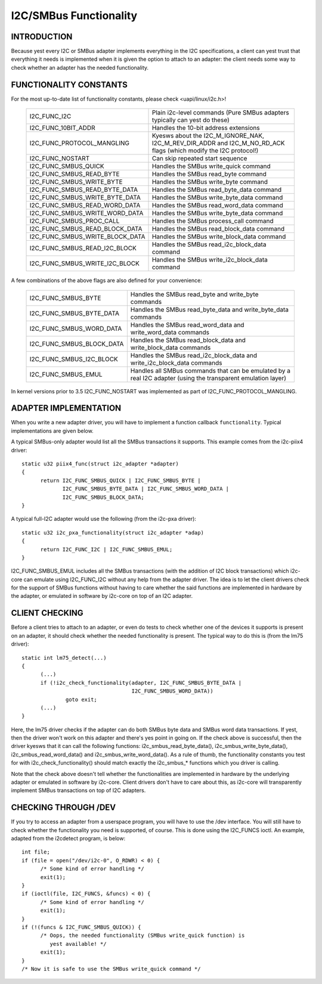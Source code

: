=======================
I2C/SMBus Functionality
=======================

INTRODUCTION
------------

Because yest every I2C or SMBus adapter implements everything in the
I2C specifications, a client can yest trust that everything it needs
is implemented when it is given the option to attach to an adapter:
the client needs some way to check whether an adapter has the needed
functionality.


FUNCTIONALITY CONSTANTS
-----------------------

For the most up-to-date list of functionality constants, please check
<uapi/linux/i2c.h>!

  =============================== ==============================================
  I2C_FUNC_I2C                    Plain i2c-level commands (Pure SMBus
                                  adapters typically can yest do these)
  I2C_FUNC_10BIT_ADDR             Handles the 10-bit address extensions
  I2C_FUNC_PROTOCOL_MANGLING      Kyesws about the I2C_M_IGNORE_NAK,
                                  I2C_M_REV_DIR_ADDR and I2C_M_NO_RD_ACK
                                  flags (which modify the I2C protocol!)
  I2C_FUNC_NOSTART                Can skip repeated start sequence
  I2C_FUNC_SMBUS_QUICK            Handles the SMBus write_quick command
  I2C_FUNC_SMBUS_READ_BYTE        Handles the SMBus read_byte command
  I2C_FUNC_SMBUS_WRITE_BYTE       Handles the SMBus write_byte command
  I2C_FUNC_SMBUS_READ_BYTE_DATA   Handles the SMBus read_byte_data command
  I2C_FUNC_SMBUS_WRITE_BYTE_DATA  Handles the SMBus write_byte_data command
  I2C_FUNC_SMBUS_READ_WORD_DATA   Handles the SMBus read_word_data command
  I2C_FUNC_SMBUS_WRITE_WORD_DATA  Handles the SMBus write_byte_data command
  I2C_FUNC_SMBUS_PROC_CALL        Handles the SMBus process_call command
  I2C_FUNC_SMBUS_READ_BLOCK_DATA  Handles the SMBus read_block_data command
  I2C_FUNC_SMBUS_WRITE_BLOCK_DATA Handles the SMBus write_block_data command
  I2C_FUNC_SMBUS_READ_I2C_BLOCK   Handles the SMBus read_i2c_block_data command
  I2C_FUNC_SMBUS_WRITE_I2C_BLOCK  Handles the SMBus write_i2c_block_data command
  =============================== ==============================================

A few combinations of the above flags are also defined for your convenience:

  =========================       ======================================
  I2C_FUNC_SMBUS_BYTE             Handles the SMBus read_byte
                                  and write_byte commands
  I2C_FUNC_SMBUS_BYTE_DATA        Handles the SMBus read_byte_data
                                  and write_byte_data commands
  I2C_FUNC_SMBUS_WORD_DATA        Handles the SMBus read_word_data
                                  and write_word_data commands
  I2C_FUNC_SMBUS_BLOCK_DATA       Handles the SMBus read_block_data
                                  and write_block_data commands
  I2C_FUNC_SMBUS_I2C_BLOCK        Handles the SMBus read_i2c_block_data
                                  and write_i2c_block_data commands
  I2C_FUNC_SMBUS_EMUL             Handles all SMBus commands that can be
                                  emulated by a real I2C adapter (using
                                  the transparent emulation layer)
  =========================       ======================================

In kernel versions prior to 3.5 I2C_FUNC_NOSTART was implemented as
part of I2C_FUNC_PROTOCOL_MANGLING.


ADAPTER IMPLEMENTATION
----------------------

When you write a new adapter driver, you will have to implement a
function callback ``functionality``. Typical implementations are given
below.

A typical SMBus-only adapter would list all the SMBus transactions it
supports. This example comes from the i2c-piix4 driver::

  static u32 piix4_func(struct i2c_adapter *adapter)
  {
	return I2C_FUNC_SMBUS_QUICK | I2C_FUNC_SMBUS_BYTE |
	       I2C_FUNC_SMBUS_BYTE_DATA | I2C_FUNC_SMBUS_WORD_DATA |
	       I2C_FUNC_SMBUS_BLOCK_DATA;
  }

A typical full-I2C adapter would use the following (from the i2c-pxa
driver)::

  static u32 i2c_pxa_functionality(struct i2c_adapter *adap)
  {
	return I2C_FUNC_I2C | I2C_FUNC_SMBUS_EMUL;
  }

I2C_FUNC_SMBUS_EMUL includes all the SMBus transactions (with the
addition of I2C block transactions) which i2c-core can emulate using
I2C_FUNC_I2C without any help from the adapter driver. The idea is
to let the client drivers check for the support of SMBus functions
without having to care whether the said functions are implemented in
hardware by the adapter, or emulated in software by i2c-core on top
of an I2C adapter.


CLIENT CHECKING
---------------

Before a client tries to attach to an adapter, or even do tests to check
whether one of the devices it supports is present on an adapter, it should
check whether the needed functionality is present. The typical way to do
this is (from the lm75 driver)::

  static int lm75_detect(...)
  {
	(...)
	if (!i2c_check_functionality(adapter, I2C_FUNC_SMBUS_BYTE_DATA |
				     I2C_FUNC_SMBUS_WORD_DATA))
		goto exit;
	(...)
  }

Here, the lm75 driver checks if the adapter can do both SMBus byte data
and SMBus word data transactions. If yest, then the driver won't work on
this adapter and there's yes point in going on. If the check above is
successful, then the driver kyesws that it can call the following
functions: i2c_smbus_read_byte_data(), i2c_smbus_write_byte_data(),
i2c_smbus_read_word_data() and i2c_smbus_write_word_data(). As a rule of
thumb, the functionality constants you test for with
i2c_check_functionality() should match exactly the i2c_smbus_* functions
which you driver is calling.

Note that the check above doesn't tell whether the functionalities are
implemented in hardware by the underlying adapter or emulated in
software by i2c-core. Client drivers don't have to care about this, as
i2c-core will transparently implement SMBus transactions on top of I2C
adapters.


CHECKING THROUGH /DEV
---------------------

If you try to access an adapter from a userspace program, you will have
to use the /dev interface. You will still have to check whether the
functionality you need is supported, of course. This is done using
the I2C_FUNCS ioctl. An example, adapted from the i2cdetect program, is
below::

  int file;
  if (file = open("/dev/i2c-0", O_RDWR) < 0) {
	/* Some kind of error handling */
	exit(1);
  }
  if (ioctl(file, I2C_FUNCS, &funcs) < 0) {
	/* Some kind of error handling */
	exit(1);
  }
  if (!(funcs & I2C_FUNC_SMBUS_QUICK)) {
	/* Oops, the needed functionality (SMBus write_quick function) is
           yest available! */
	exit(1);
  }
  /* Now it is safe to use the SMBus write_quick command */
